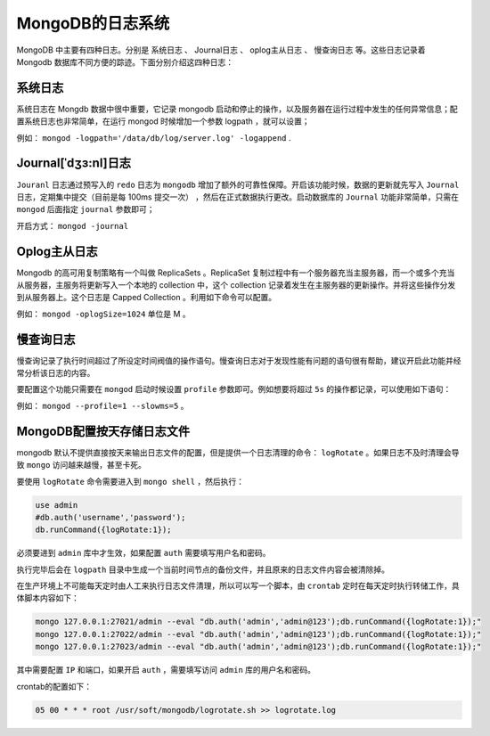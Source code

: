 *****************
MongoDB的日志系统
*****************

MongoDB 中主要有四种日志。分别是 系统日志 、 Journal日志 、 oplog主从日志 、 慢查询日志 等。这些日志记录着 Mongodb 数据库不同方便的踪迹。下面分别介绍这四种日志：

系统日志
========
系统日志在 Mongdb 数据中很中重要，它记录 mongodb 启动和停止的操作，以及服务器在运行过程中发生的任何异常信息；配置系统日志也非常简单，在运行 mongod 时候增加一个参数 logpath ，就可以设置；

例如： ``mongod -logpath='/data/db/log/server.log' -logappend`` .

Journal[ˈdʒɜ:nl]日志
===================
``Jouranl`` 日志通过预写入的 ``redo`` 日志为 ``mongodb`` 增加了额外的可靠性保障。开启该功能时候，数据的更新就先写入 ``Journal`` 日志，定期集中提交（目前是每 100ms 提交一次） ，然后在正式数据执行更改。启动数据库的 ``Journal`` 功能非常简单，只需在 ``mongod`` 后面指定 ``journal`` 参数即可；

开启方式： ``mongod -journal``

Oplog主从日志
=============
Mongodb 的高可用复制策略有一个叫做 ReplicaSets 。ReplicaSet 复制过程中有一个服务器充当主服务器，而一个或多个充当从服务器，主服务将更新写入一个本地的 collection 中，这个 collection 记录着发生在主服务器的更新操作。并将这些操作分发到从服务器上。这个日志是 Capped Collection 。利用如下命令可以配置。

例如： ``mongod -oplogSize=1024`` 单位是 M 。

慢查询日志
==========
慢查询记录了执行时间超过了所设定时间阀值的操作语句。慢查询日志对于发现性能有问题的语句很有帮助，建议开启此功能并经常分析该日志的内容。

要配置这个功能只需要在 ``mongod`` 启动时候设置 ``profile`` 参数即可。例如想要将超过 ``5s`` 的操作都记录，可以使用如下语句：

例如： ``mongod --profile=1 --slowms=5`` 。


MongoDB配置按天存储日志文件
===========================

mongodb 默认不提供直接按天来输出日志文件的配置，但是提供一个日志清理的命令： ``logRotate`` 。如果日志不及时清理会导致 ``mongo`` 访问越来越慢，甚至卡死。

要使用 ``logRotate`` 命令需要进入到 ``mongo shell`` ，然后执行：

.. code-block:: shell

    use admin
    #db.auth('username','password');
    db.runCommand({logRotate:1});

必须要进到 ``admin`` 库中才生效，如果配置 ``auth`` 需要填写用户名和密码。

执行完毕后会在 ``logpath`` 目录中生成一个当前时间节点的备份文件，并且原来的日志文件内容会被清除掉。

在生产环境上不可能每天定时由人工来执行日志文件清理，所以可以写一个脚本，由 ``crontab`` 定时在每天定时执行转储工作，具体脚本内容如下：

.. code-block:: shell

    mongo 127.0.0.1:27021/admin --eval "db.auth('admin','admin@123');db.runCommand({logRotate:1});"
    mongo 127.0.0.1:27022/admin --eval "db.auth('admin','admin@123');db.runCommand({logRotate:1});"
    mongo 127.0.0.1:27023/admin --eval "db.auth('admin','admin@123');db.runCommand({logRotate:1});"

其中需要配置 ``IP`` 和端口，如果开启 ``auth`` ，需要填写访问 ``admin`` 库的用户名和密码。

crontab的配置如下：

.. code-block:: ini

    05 00 * * * root /usr/soft/mongodb/logrotate.sh >> logrotate.log